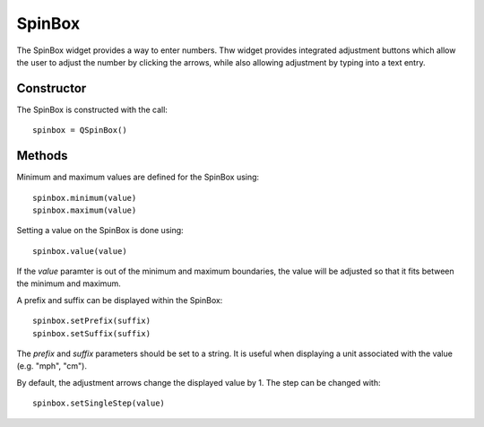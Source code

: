 SpinBox
=======
The SpinBox widget provides a way to enter numbers. Thw widget provides integrated adjustment buttons which allow the user to adjust the number by clicking the arrows, while also allowing adjustment by typing into a text entry.

===========
Constructor
===========
The SpinBox is constructed with the call::

  spinbox = QSpinBox()

=======
Methods
=======
Minimum and maximum values are defined for the SpinBox using::

  spinbox.minimum(value)
  spinbox.maximum(value)

Setting a value on the SpinBox is done using::

  spinbox.value(value)

If the *value* paramter is out of the minimum and maximum boundaries, the value will be adjusted so that it fits between the minimum and maximum.

A prefix and suffix can be displayed within the SpinBox::

  spinbox.setPrefix(suffix)
  spinbox.setSuffix(suffix)

The *prefix* and *suffix* parameters should be set to a string. It is useful when displaying a unit associated with the value (e.g. "mph", "cm").

By default, the adjustment arrows change the displayed value by 1. The step can be changed with::

  spinbox.setSingleStep(value)
